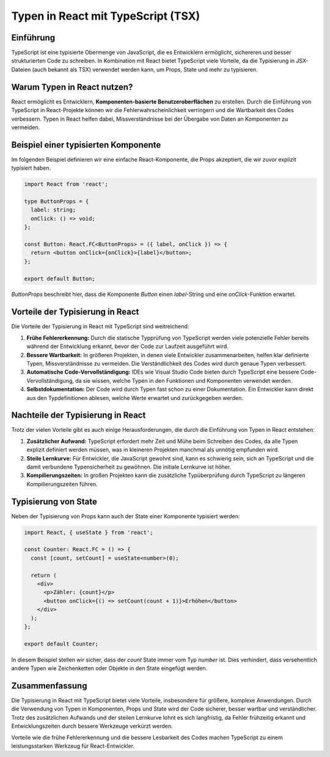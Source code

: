 Typen in React mit TypeScript (TSX)
===================================

Einführung
----------
TypeScript ist eine typisierte Obermenge von JavaScript, die es Entwicklern ermöglicht, sichereren und besser strukturierten Code zu schreiben. In Kombination mit React bietet TypeScript viele Vorteile, da die Typisierung in JSX-Dateien (auch bekannt als TSX) verwendet werden kann, um Props, State und mehr zu typisieren.

Warum Typen in React nutzen?
----------------------------
React ermöglicht es Entwicklern, **Komponenten-basierte Benutzeroberflächen** zu erstellen. Durch die Einführung von TypeScript in React-Projekte können wir die Fehlerwahrscheinlichkeit verringern und die Wartbarkeit des Codes verbessern. Typen in React helfen dabei, Missverständnisse bei der Übergabe von Daten an Komponenten zu vermeiden.

Beispiel einer typisierten Komponente
-------------------------------------

Im folgenden Beispiel definieren wir eine einfache React-Komponente, die Props akzeptiert, die wir zuvor explizit typisiert haben.

.. code-block:: react

    import React from 'react';

    type ButtonProps = {
      label: string;
      onClick: () => void;
    };

    const Button: React.FC<ButtonProps> = ({ label, onClick }) => {
      return <button onClick={onClick}>{label}</button>;
    };

    export default Button;

`ButtonProps` beschreibt hier, dass die Komponente `Button` einen `label`-String und eine `onClick`-Funktion erwartet.

Vorteile der Typisierung in React
---------------------------------
Die Vorteile der Typisierung in React mit TypeScript sind weitreichend:

1. **Frühe Fehlererkennung:** Durch die statische Typprüfung von TypeScript werden viele potenzielle Fehler bereits während der Entwicklung erkannt, bevor der Code zur Laufzeit ausgeführt wird.
2. **Bessere Wartbarkeit:** In größeren Projekten, in denen viele Entwickler zusammenarbeiten, helfen klar definierte Typen, Missverständnisse zu vermeiden. Die Verständlichkeit des Codes wird durch genaue Typen verbessert.
3. **Automatische Code-Vervollständigung:** IDEs wie Visual Studio Code bieten durch TypeScript eine bessere Code-Vervollständigung, da sie wissen, welche Typen in den Funktionen und Komponenten verwendet werden.
4. **Selbstdokumentation:** Der Code wird durch Typen fast schon zu einer Dokumentation. Ein Entwickler kann direkt aus den Typdefinitionen ablesen, welche Werte erwartet und zurückgegeben werden.

Nachteile der Typisierung in React
----------------------------------
Trotz der vielen Vorteile gibt es auch einige Herausforderungen, die durch die Einführung von Typen in React entstehen:

1. **Zusätzlicher Aufwand:** TypeScript erfordert mehr Zeit und Mühe beim Schreiben des Codes, da alle Typen explizit definiert werden müssen, was in kleineren Projekten manchmal als unnötig empfunden wird.
2. **Steile Lernkurve:** Für Entwickler, die JavaScript gewohnt sind, kann es schwierig sein, sich an TypeScript und die damit verbundene Typensicherheit zu gewöhnen. Die initiale Lernkurve ist höher.
3. **Kompilierungszeiten:** In großen Projekten kann die zusätzliche Typüberprüfung durch TypeScript zu längeren Kompilierungszeiten führen.

Typisierung von State
---------------------

Neben der Typisierung von Props kann auch der State einer Komponente typisiert werden:

.. code-block:: ts

    import React, { useState } from 'react';

    const Counter: React.FC = () => {
      const [count, setCount] = useState<number>(0);

      return (
        <div>
          <p>Zähler: {count}</p>
          <button onClick={() => setCount(count + 1)}>Erhöhen</button>
        </div>
      );
    };

    export default Counter;

In diesem Beispiel stellen wir sicher, dass der `count` State immer vom Typ `number` ist. Dies verhindert, dass versehentlich andere Typen wie Zeichenketten oder Objekte in den State eingefügt werden.

Zusammenfassung
---------------
Die Typisierung in React mit TypeScript bietet viele Vorteile, insbesondere für größere, komplexe Anwendungen. Durch die Verwendung von Typen in Komponenten, Props und State wird der Code sicherer, besser wartbar und verständlicher. Trotz des zusätzlichen Aufwands und der steilen Lernkurve lohnt es sich langfristig, da Fehler frühzeitig erkannt und Entwicklungszeiten durch bessere Werkzeuge verkürzt werden.

Vorteile wie die frühe Fehlererkennung und die bessere Lesbarkeit des Codes machen TypeScript zu einem leistungsstarken Werkzeug für React-Entwickler.